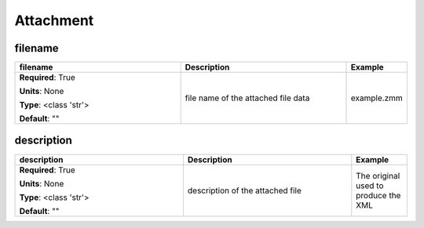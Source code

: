 .. role:: red
.. role:: blue
.. role:: navy

Attachment
==========


:navy:`filename`
~~~~~~~~~~~~~~~~

.. container::

   .. table::
       :class: tight-table
       :widths: 45 45 15

       +----------------------------------------------+-----------------------------------------------+----------------+
       | **filename**                                 | **Description**                               | **Example**    |
       +==============================================+===============================================+================+
       | **Required**: :red:`True`                    | file name of the attached file data           | example.zmm    |
       |                                              |                                               |                |
       | **Units**: None                              |                                               |                |
       |                                              |                                               |                |
       | **Type**: <class 'str'>                      |                                               |                |
       |                                              |                                               |                |
       |                                              |                                               |                |
       |                                              |                                               |                |
       |                                              |                                               |                |
       |                                              |                                               |                |
       |                                              |                                               |                |
       | **Default**: ""                              |                                               |                |
       |                                              |                                               |                |
       |                                              |                                               |                |
       +----------------------------------------------+-----------------------------------------------+----------------+

:navy:`description`
~~~~~~~~~~~~~~~~~~~

.. container::

   .. table::
       :class: tight-table
       :widths: 45 45 15

       +----------------------------------------------+-----------------------------------------------+----------------+
       | **description**                              | **Description**                               | **Example**    |
       +==============================================+===============================================+================+
       | **Required**: :red:`True`                    | description of the attached file              | The original   |
       |                                              |                                               | used to produce|
       | **Units**: None                              |                                               | the XML        |
       |                                              |                                               |                |
       | **Type**: <class 'str'>                      |                                               |                |
       |                                              |                                               |                |
       |                                              |                                               |                |
       |                                              |                                               |                |
       |                                              |                                               |                |
       |                                              |                                               |                |
       |                                              |                                               |                |
       | **Default**: ""                              |                                               |                |
       |                                              |                                               |                |
       |                                              |                                               |                |
       +----------------------------------------------+-----------------------------------------------+----------------+
